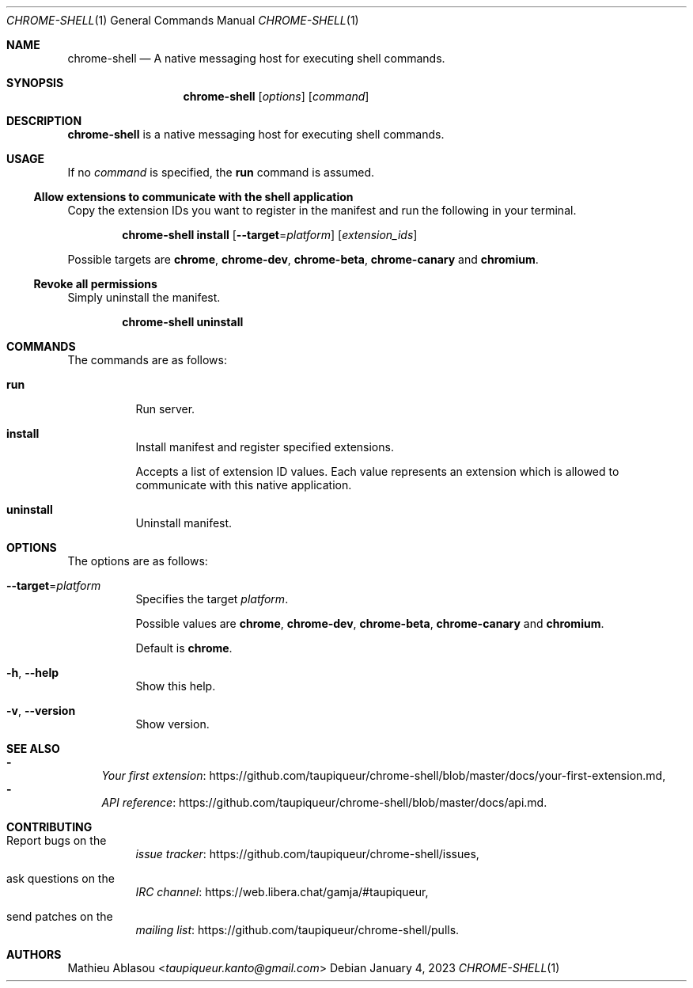 .Dd January 4, 2023
.Dt CHROME-SHELL 1
.Os
.Sh NAME
.Nm chrome-shell
.Nd A native messaging host for executing shell commands.
.Sh SYNOPSIS
.Nm
.Op Ar options
.Op Ar command
.Sh DESCRIPTION
.Nm
is a native messaging host for executing shell commands.
.Sh USAGE
If no
.Ar command
is specified, the
.Cm run
command is assumed.
.Ss Allow extensions to communicate with the shell application
Copy the extension IDs you want to register in the manifest and run the following in your terminal.
.Bd -ragged -offset indent
.Nm
.Cm install
.Op Fl -target Ns = Ns Ar platform
.Op Ar extension_ids
.Ed
.Pp
Possible targets are
.Cm chrome ,
.Cm chrome-dev ,
.Cm chrome-beta ,
.Cm chrome-canary
and
.Cm chromium .
.Ss Revoke all permissions
Simply uninstall the manifest.
.Bd -ragged -offset indent
.Nm
.Cm uninstall
.Ed
.Sh COMMANDS
The commands are as follows:
.Bl -tag -width indent
.It Cm run
Run server.
.It Cm install
Install manifest and register specified extensions.
.Pp
Accepts a list of extension ID values.
Each value represents an extension which is allowed to communicate with this native application.
.It Cm uninstall
Uninstall manifest.
.El
.Sh OPTIONS
The options are as follows:
.Bl -tag -width indent
.It Fl -target Ns = Ns Ar platform
Specifies the target
.Ar platform .
.Pp
Possible values are
.Cm chrome ,
.Cm chrome-dev ,
.Cm chrome-beta ,
.Cm chrome-canary
and
.Cm chromium .
.Pp
Default is
.Cm chrome .
.It Fl h , Fl -help
Show this help.
.It Fl v , Fl -version
Show version.
.El
.Sh SEE ALSO
.Bl -dash -compact
.It
.Lk https://github.com/taupiqueur/chrome-shell/blob/master/docs/your-first-extension.md Your first extension ,
.It
.Lk https://github.com/taupiqueur/chrome-shell/blob/master/docs/api.md API reference .
.El
.Sh CONTRIBUTING
.Bl -tag -width indent
.It Report bugs on the
.Lk https://github.com/taupiqueur/chrome-shell/issues issue tracker ,
.It ask questions on the
.Lk https://web.libera.chat/gamja/#taupiqueur IRC channel ,
.It send patches on the
.Lk https://github.com/taupiqueur/chrome-shell/pulls mailing list .
.El
.Sh AUTHORS
.An Mathieu Ablasou Aq Mt taupiqueur.kanto@gmail.com
